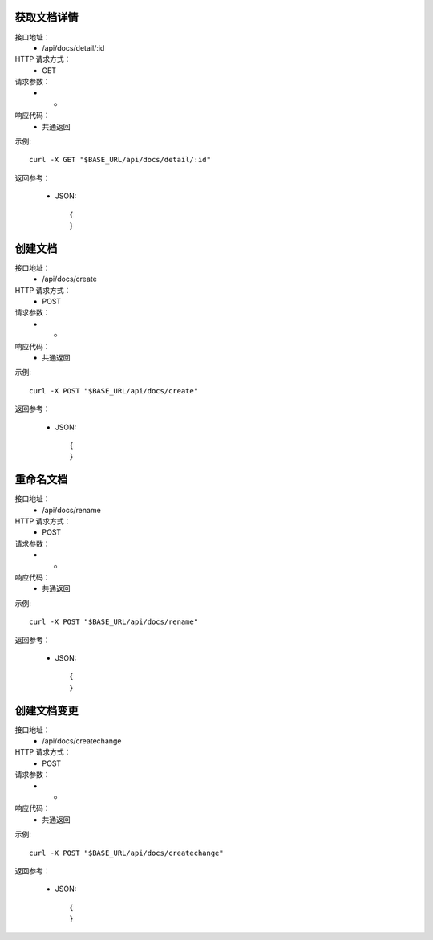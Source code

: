 .. _api_docs:

.. _api-docs-example:


.. _docs.detail:

获取文档详情
-----------------------
接口地址：
    * /api/docs/detail/:id
HTTP 请求方式：
    * GET
请求参数：
    * -
响应代码：
    * 共通返回

示例::

    curl -X GET "$BASE_URL/api/docs/detail/:id"
    
返回参考：

    * JSON::

        {
        }



.. _docs.create:

创建文档
-----------------------
接口地址：
    * /api/docs/create
HTTP 请求方式：
    * POST
请求参数：
    * -
响应代码：
    * 共通返回

示例::

    curl -X POST "$BASE_URL/api/docs/create"
    
返回参考：

    * JSON::

        {
        }


.. _docs.rename:

重命名文档
-----------------------
接口地址：
    * /api/docs/rename
HTTP 请求方式：
    * POST
请求参数：
    * -
响应代码：
    * 共通返回

示例::

    curl -X POST "$BASE_URL/api/docs/rename"
    
返回参考：

    * JSON::

        {
        }


.. _docs.createchange:

创建文档变更
-----------------------
接口地址：
    * /api/docs/createchange
HTTP 请求方式：
    * POST
请求参数：
    * -
响应代码：
    * 共通返回

示例::

    curl -X POST "$BASE_URL/api/docs/createchange"
    
返回参考：

    * JSON::

        {
        }
